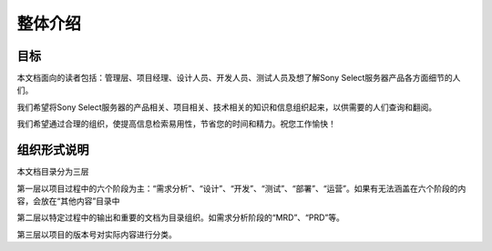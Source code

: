 整体介绍
######################################

目标
*****************************************
本文档面向的读者包括：管理层、项目经理、设计人员、开发人员、测试人员及想了解Sony Select服务器产品各方面细节的人们。

我们希望将Sony Select服务器的产品相关、项目相关、技术相关的知识和信息组织起来，以供需要的人们查询和翻阅。

我们希望通过合理的组织，使提高信息检索易用性，节省您的时间和精力。祝您工作愉快！

组织形式说明
*****************************************
本文档目录分为三层

第一层以项目过程中的六个阶段为主：“需求分析”、“设计”、“开发”、“测试”、“部署”、“运营”。如果有无法涵盖在六个阶段的内容，会放在“其他内容”目录中

第二层以特定过程中的输出和重要的文档为目录组织。如需求分析阶段的“MRD”、“PRD”等。

第三层以项目的版本号对实际内容进行分类。
